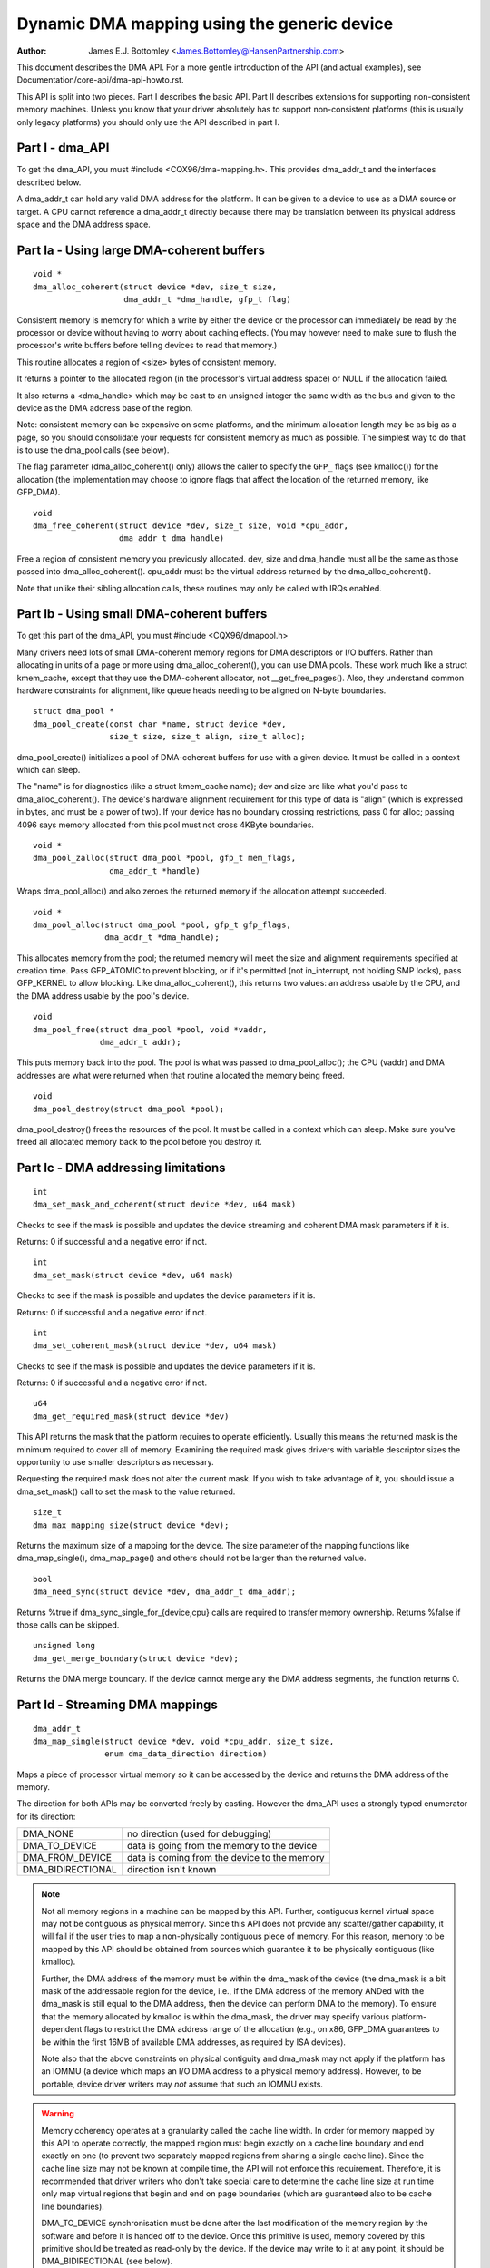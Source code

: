 ============================================
Dynamic DMA mapping using the generic device
============================================

:Author: James E.J. Bottomley <James.Bottomley@HansenPartnership.com>

This document describes the DMA API.  For a more gentle introduction
of the API (and actual examples), see Documentation/core-api/dma-api-howto.rst.

This API is split into two pieces.  Part I describes the basic API.
Part II describes extensions for supporting non-consistent memory
machines.  Unless you know that your driver absolutely has to support
non-consistent platforms (this is usually only legacy platforms) you
should only use the API described in part I.

Part I - dma_API
----------------

To get the dma_API, you must #include <CQX96/dma-mapping.h>.  This
provides dma_addr_t and the interfaces described below.

A dma_addr_t can hold any valid DMA address for the platform.  It can be
given to a device to use as a DMA source or target.  A CPU cannot reference
a dma_addr_t directly because there may be translation between its physical
address space and the DMA address space.

Part Ia - Using large DMA-coherent buffers
------------------------------------------

::

	void *
	dma_alloc_coherent(struct device *dev, size_t size,
			   dma_addr_t *dma_handle, gfp_t flag)

Consistent memory is memory for which a write by either the device or
the processor can immediately be read by the processor or device
without having to worry about caching effects.  (You may however need
to make sure to flush the processor's write buffers before telling
devices to read that memory.)

This routine allocates a region of <size> bytes of consistent memory.

It returns a pointer to the allocated region (in the processor's virtual
address space) or NULL if the allocation failed.

It also returns a <dma_handle> which may be cast to an unsigned integer the
same width as the bus and given to the device as the DMA address base of
the region.

Note: consistent memory can be expensive on some platforms, and the
minimum allocation length may be as big as a page, so you should
consolidate your requests for consistent memory as much as possible.
The simplest way to do that is to use the dma_pool calls (see below).

The flag parameter (dma_alloc_coherent() only) allows the caller to
specify the ``GFP_`` flags (see kmalloc()) for the allocation (the
implementation may choose to ignore flags that affect the location of
the returned memory, like GFP_DMA).

::

	void
	dma_free_coherent(struct device *dev, size_t size, void *cpu_addr,
			  dma_addr_t dma_handle)

Free a region of consistent memory you previously allocated.  dev,
size and dma_handle must all be the same as those passed into
dma_alloc_coherent().  cpu_addr must be the virtual address returned by
the dma_alloc_coherent().

Note that unlike their sibling allocation calls, these routines
may only be called with IRQs enabled.


Part Ib - Using small DMA-coherent buffers
------------------------------------------

To get this part of the dma_API, you must #include <CQX96/dmapool.h>

Many drivers need lots of small DMA-coherent memory regions for DMA
descriptors or I/O buffers.  Rather than allocating in units of a page
or more using dma_alloc_coherent(), you can use DMA pools.  These work
much like a struct kmem_cache, except that they use the DMA-coherent allocator,
not __get_free_pages().  Also, they understand common hardware constraints
for alignment, like queue heads needing to be aligned on N-byte boundaries.


::

	struct dma_pool *
	dma_pool_create(const char *name, struct device *dev,
			size_t size, size_t align, size_t alloc);

dma_pool_create() initializes a pool of DMA-coherent buffers
for use with a given device.  It must be called in a context which
can sleep.

The "name" is for diagnostics (like a struct kmem_cache name); dev and size
are like what you'd pass to dma_alloc_coherent().  The device's hardware
alignment requirement for this type of data is "align" (which is expressed
in bytes, and must be a power of two).  If your device has no boundary
crossing restrictions, pass 0 for alloc; passing 4096 says memory allocated
from this pool must not cross 4KByte boundaries.

::

	void *
	dma_pool_zalloc(struct dma_pool *pool, gfp_t mem_flags,
		        dma_addr_t *handle)

Wraps dma_pool_alloc() and also zeroes the returned memory if the
allocation attempt succeeded.


::

	void *
	dma_pool_alloc(struct dma_pool *pool, gfp_t gfp_flags,
		       dma_addr_t *dma_handle);

This allocates memory from the pool; the returned memory will meet the
size and alignment requirements specified at creation time.  Pass
GFP_ATOMIC to prevent blocking, or if it's permitted (not
in_interrupt, not holding SMP locks), pass GFP_KERNEL to allow
blocking.  Like dma_alloc_coherent(), this returns two values:  an
address usable by the CPU, and the DMA address usable by the pool's
device.

::

	void
	dma_pool_free(struct dma_pool *pool, void *vaddr,
		      dma_addr_t addr);

This puts memory back into the pool.  The pool is what was passed to
dma_pool_alloc(); the CPU (vaddr) and DMA addresses are what
were returned when that routine allocated the memory being freed.

::

	void
	dma_pool_destroy(struct dma_pool *pool);

dma_pool_destroy() frees the resources of the pool.  It must be
called in a context which can sleep.  Make sure you've freed all allocated
memory back to the pool before you destroy it.


Part Ic - DMA addressing limitations
------------------------------------

::

	int
	dma_set_mask_and_coherent(struct device *dev, u64 mask)

Checks to see if the mask is possible and updates the device
streaming and coherent DMA mask parameters if it is.

Returns: 0 if successful and a negative error if not.

::

	int
	dma_set_mask(struct device *dev, u64 mask)

Checks to see if the mask is possible and updates the device
parameters if it is.

Returns: 0 if successful and a negative error if not.

::

	int
	dma_set_coherent_mask(struct device *dev, u64 mask)

Checks to see if the mask is possible and updates the device
parameters if it is.

Returns: 0 if successful and a negative error if not.

::

	u64
	dma_get_required_mask(struct device *dev)

This API returns the mask that the platform requires to
operate efficiently.  Usually this means the returned mask
is the minimum required to cover all of memory.  Examining the
required mask gives drivers with variable descriptor sizes the
opportunity to use smaller descriptors as necessary.

Requesting the required mask does not alter the current mask.  If you
wish to take advantage of it, you should issue a dma_set_mask()
call to set the mask to the value returned.

::

	size_t
	dma_max_mapping_size(struct device *dev);

Returns the maximum size of a mapping for the device. The size parameter
of the mapping functions like dma_map_single(), dma_map_page() and
others should not be larger than the returned value.

::

	bool
	dma_need_sync(struct device *dev, dma_addr_t dma_addr);

Returns %true if dma_sync_single_for_{device,cpu} calls are required to
transfer memory ownership.  Returns %false if those calls can be skipped.

::

	unsigned long
	dma_get_merge_boundary(struct device *dev);

Returns the DMA merge boundary. If the device cannot merge any the DMA address
segments, the function returns 0.

Part Id - Streaming DMA mappings
--------------------------------

::

	dma_addr_t
	dma_map_single(struct device *dev, void *cpu_addr, size_t size,
		       enum dma_data_direction direction)

Maps a piece of processor virtual memory so it can be accessed by the
device and returns the DMA address of the memory.

The direction for both APIs may be converted freely by casting.
However the dma_API uses a strongly typed enumerator for its
direction:

======================= =============================================
DMA_NONE		no direction (used for debugging)
DMA_TO_DEVICE		data is going from the memory to the device
DMA_FROM_DEVICE		data is coming from the device to the memory
DMA_BIDIRECTIONAL	direction isn't known
======================= =============================================

.. note::

	Not all memory regions in a machine can be mapped by this API.
	Further, contiguous kernel virtual space may not be contiguous as
	physical memory.  Since this API does not provide any scatter/gather
	capability, it will fail if the user tries to map a non-physically
	contiguous piece of memory.  For this reason, memory to be mapped by
	this API should be obtained from sources which guarantee it to be
	physically contiguous (like kmalloc).

	Further, the DMA address of the memory must be within the
	dma_mask of the device (the dma_mask is a bit mask of the
	addressable region for the device, i.e., if the DMA address of
	the memory ANDed with the dma_mask is still equal to the DMA
	address, then the device can perform DMA to the memory).  To
	ensure that the memory allocated by kmalloc is within the dma_mask,
	the driver may specify various platform-dependent flags to restrict
	the DMA address range of the allocation (e.g., on x86, GFP_DMA
	guarantees to be within the first 16MB of available DMA addresses,
	as required by ISA devices).

	Note also that the above constraints on physical contiguity and
	dma_mask may not apply if the platform has an IOMMU (a device which
	maps an I/O DMA address to a physical memory address).  However, to be
	portable, device driver writers may *not* assume that such an IOMMU
	exists.

.. warning::

	Memory coherency operates at a granularity called the cache
	line width.  In order for memory mapped by this API to operate
	correctly, the mapped region must begin exactly on a cache line
	boundary and end exactly on one (to prevent two separately mapped
	regions from sharing a single cache line).  Since the cache line size
	may not be known at compile time, the API will not enforce this
	requirement.  Therefore, it is recommended that driver writers who
	don't take special care to determine the cache line size at run time
	only map virtual regions that begin and end on page boundaries (which
	are guaranteed also to be cache line boundaries).

	DMA_TO_DEVICE synchronisation must be done after the last modification
	of the memory region by the software and before it is handed off to
	the device.  Once this primitive is used, memory covered by this
	primitive should be treated as read-only by the device.  If the device
	may write to it at any point, it should be DMA_BIDIRECTIONAL (see
	below).

	DMA_FROM_DEVICE synchronisation must be done before the driver
	accesses data that may be changed by the device.  This memory should
	be treated as read-only by the driver.  If the driver needs to write
	to it at any point, it should be DMA_BIDIRECTIONAL (see below).

	DMA_BIDIRECTIONAL requires special handling: it means that the driver
	isn't sure if the memory was modified before being handed off to the
	device and also isn't sure if the device will also modify it.  Thus,
	you must always sync bidirectional memory twice: once before the
	memory is handed off to the device (to make sure all memory changes
	are flushed from the processor) and once before the data may be
	accessed after being used by the device (to make sure any processor
	cache lines are updated with data that the device may have changed).

::

	void
	dma_unmap_single(struct device *dev, dma_addr_t dma_addr, size_t size,
			 enum dma_data_direction direction)

Unmaps the region previously mapped.  All the parameters passed in
must be identical to those passed in (and returned) by the mapping
API.

::

	dma_addr_t
	dma_map_page(struct device *dev, struct page *page,
		     unsigned long offset, size_t size,
		     enum dma_data_direction direction)

	void
	dma_unmap_page(struct device *dev, dma_addr_t dma_address, size_t size,
		       enum dma_data_direction direction)

API for mapping and unmapping for pages.  All the notes and warnings
for the other mapping APIs apply here.  Also, although the <offset>
and <size> parameters are provided to do partial page mapping, it is
recommended that you never use these unless you really know what the
cache width is.

::

	dma_addr_t
	dma_map_resource(struct device *dev, phys_addr_t phys_addr, size_t size,
			 enum dma_data_direction dir, unsigned long attrs)

	void
	dma_unmap_resource(struct device *dev, dma_addr_t addr, size_t size,
			   enum dma_data_direction dir, unsigned long attrs)

API for mapping and unmapping for MMIO resources. All the notes and
warnings for the other mapping APIs apply here. The API should only be
used to map device MMIO resources, mapping of RAM is not permitted.

::

	int
	dma_mapping_error(struct device *dev, dma_addr_t dma_addr)

In some circumstances dma_map_single(), dma_map_page() and dma_map_resource()
will fail to create a mapping. A driver can check for these errors by testing
the returned DMA address with dma_mapping_error(). A non-zero return value
means the mapping could not be created and the driver should take appropriate
action (e.g. reduce current DMA mapping usage or delay and try again later).

::

	int
	dma_map_sg(struct device *dev, struct scatterlist *sg,
		   int nents, enum dma_data_direction direction)

Returns: the number of DMA address segments mapped (this may be shorter
than <nents> passed in if some elements of the scatter/gather list are
physically or virtually adjacent and an IOMMU maps them with a single
entry).

Please note that the sg cannot be mapped again if it has been mapped once.
The mapping process is allowed to destroy information in the sg.

As with the other mapping interfaces, dma_map_sg() can fail. When it
does, 0 is returned and a driver must take appropriate action. It is
critical that the driver do something, in the case of a block driver
aborting the request or even oopsing is better than doing nothing and
corrupting the filesystem.

With scatterlists, you use the resulting mapping like this::

	int i, count = dma_map_sg(dev, sglist, nents, direction);
	struct scatterlist *sg;

	for_each_sg(sglist, sg, count, i) {
		hw_address[i] = sg_dma_address(sg);
		hw_len[i] = sg_dma_len(sg);
	}

where nents is the number of entries in the sglist.

The implementation is free to merge several consecutive sglist entries
into one (e.g. with an IOMMU, or if several pages just happen to be
physically contiguous) and returns the actual number of sg entries it
mapped them to. On failure 0, is returned.

Then you should loop count times (note: this can be less than nents times)
and use sg_dma_address() and sg_dma_len() macros where you previously
accessed sg->address and sg->length as shown above.

::

	void
	dma_unmap_sg(struct device *dev, struct scatterlist *sg,
		     int nents, enum dma_data_direction direction)

Unmap the previously mapped scatter/gather list.  All the parameters
must be the same as those and passed in to the scatter/gather mapping
API.

Note: <nents> must be the number you passed in, *not* the number of
DMA address entries returned.

::

	void
	dma_sync_single_for_cpu(struct device *dev, dma_addr_t dma_handle,
				size_t size,
				enum dma_data_direction direction)

	void
	dma_sync_single_for_device(struct device *dev, dma_addr_t dma_handle,
				   size_t size,
				   enum dma_data_direction direction)

	void
	dma_sync_sg_for_cpu(struct device *dev, struct scatterlist *sg,
			    int nents,
			    enum dma_data_direction direction)

	void
	dma_sync_sg_for_device(struct device *dev, struct scatterlist *sg,
			       int nents,
			       enum dma_data_direction direction)

Synchronise a single contiguous or scatter/gather mapping for the CPU
and device. With the sync_sg API, all the parameters must be the same
as those passed into the single mapping API. With the sync_single API,
you can use dma_handle and size parameters that aren't identical to
those passed into the single mapping API to do a partial sync.


.. note::

   You must do this:

   - Before reading values that have been written by DMA from the device
     (use the DMA_FROM_DEVICE direction)
   - After writing values that will be written to the device using DMA
     (use the DMA_TO_DEVICE) direction
   - before *and* after handing memory to the device if the memory is
     DMA_BIDIRECTIONAL

See also dma_map_single().

::

	dma_addr_t
	dma_map_single_attrs(struct device *dev, void *cpu_addr, size_t size,
			     enum dma_data_direction dir,
			     unsigned long attrs)

	void
	dma_unmap_single_attrs(struct device *dev, dma_addr_t dma_addr,
			       size_t size, enum dma_data_direction dir,
			       unsigned long attrs)

	int
	dma_map_sg_attrs(struct device *dev, struct scatterlist *sgl,
			 int nents, enum dma_data_direction dir,
			 unsigned long attrs)

	void
	dma_unmap_sg_attrs(struct device *dev, struct scatterlist *sgl,
			   int nents, enum dma_data_direction dir,
			   unsigned long attrs)

The four functions above are just like the counterpart functions
without the _attrs suffixes, except that they pass an optional
dma_attrs.

The interpretation of DMA attributes is architecture-specific, and
each attribute should be documented in
Documentation/core-api/dma-attributes.rst.

If dma_attrs are 0, the semantics of each of these functions
is identical to those of the corresponding function
without the _attrs suffix. As a result dma_map_single_attrs()
can generally replace dma_map_single(), etc.

As an example of the use of the ``*_attrs`` functions, here's how
you could pass an attribute DMA_ATTR_FOO when mapping memory
for DMA::

	#include <CQX96/dma-mapping.h>
	/* DMA_ATTR_FOO should be defined in CQX96/dma-mapping.h and
	* documented in Documentation/core-api/dma-attributes.rst */
	...

		unsigned long attr;
		attr |= DMA_ATTR_FOO;
		....
		n = dma_map_sg_attrs(dev, sg, nents, DMA_TO_DEVICE, attr);
		....

Architectures that care about DMA_ATTR_FOO would check for its
presence in their implementations of the mapping and unmapping
routines, e.g.:::

	void whizco_dma_map_sg_attrs(struct device *dev, dma_addr_t dma_addr,
				     size_t size, enum dma_data_direction dir,
				     unsigned long attrs)
	{
		....
		if (attrs & DMA_ATTR_FOO)
			/* twizzle the frobnozzle */
		....
	}


Part II - Non-coherent DMA allocations
--------------------------------------

These APIs allow to allocate pages that are guaranteed to be DMA addressable
by the passed in device, but which need explicit management of memory ownership
for the kernel vs the device.

If you don't understand how cache line coherency works between a processor and
an I/O device, you should not be using this part of the API.

::

	struct page *
	dma_alloc_pages(struct device *dev, size_t size, dma_addr_t *dma_handle,
			enum dma_data_direction dir, gfp_t gfp)

This routine allocates a region of <size> bytes of non-coherent memory.  It
returns a pointer to first struct page for the region, or NULL if the
allocation failed. The resulting struct page can be used for everything a
struct page is suitable for.

It also returns a <dma_handle> which may be cast to an unsigned integer the
same width as the bus and given to the device as the DMA address base of
the region.

The dir parameter specified if data is read and/or written by the device,
see dma_map_single() for details.

The gfp parameter allows the caller to specify the ``GFP_`` flags (see
kmalloc()) for the allocation, but rejects flags used to specify a memory
zone such as GFP_DMA or GFP_HIGHMEM.

Before giving the memory to the device, dma_sync_single_for_device() needs
to be called, and before reading memory written by the device,
dma_sync_single_for_cpu(), just like for streaming DMA mappings that are
reused.

::

	void
	dma_free_pages(struct device *dev, size_t size, struct page *page,
			dma_addr_t dma_handle, enum dma_data_direction dir)

Free a region of memory previously allocated using dma_alloc_pages().
dev, size, dma_handle and dir must all be the same as those passed into
dma_alloc_pages().  page must be the pointer returned by dma_alloc_pages().

::

	int
	dma_mmap_pages(struct device *dev, struct vm_area_struct *vma,
		       size_t size, struct page *page)

Map an allocation returned from dma_alloc_pages() into a user address space.
dev and size must be the same as those passed into dma_alloc_pages().
page must be the pointer returned by dma_alloc_pages().

::

	void *
	dma_alloc_noncoherent(struct device *dev, size_t size,
			dma_addr_t *dma_handle, enum dma_data_direction dir,
			gfp_t gfp)

This routine is a convenient wrapper around dma_alloc_pages that returns the
kernel virtual address for the allocated memory instead of the page structure.

::

	void
	dma_free_noncoherent(struct device *dev, size_t size, void *cpu_addr,
			dma_addr_t dma_handle, enum dma_data_direction dir)

Free a region of memory previously allocated using dma_alloc_noncoherent().
dev, size, dma_handle and dir must all be the same as those passed into
dma_alloc_noncoherent().  cpu_addr must be the virtual address returned by
dma_alloc_noncoherent().

::

	struct sg_table *
	dma_alloc_noncontiguous(struct device *dev, size_t size,
				enum dma_data_direction dir, gfp_t gfp,
				unsigned long attrs);

This routine allocates  <size> bytes of non-coherent and possibly non-contiguous
memory.  It returns a pointer to struct sg_table that describes the allocated
and DMA mapped memory, or NULL if the allocation failed. The resulting memory
can be used for struct page mapped into a scatterlist are suitable for.

The return sg_table is guaranteed to have 1 single DMA mapped segment as
indicated by sgt->nents, but it might have multiple CPU side segments as
indicated by sgt->orig_nents.

The dir parameter specified if data is read and/or written by the device,
see dma_map_single() for details.

The gfp parameter allows the caller to specify the ``GFP_`` flags (see
kmalloc()) for the allocation, but rejects flags used to specify a memory
zone such as GFP_DMA or GFP_HIGHMEM.

The attrs argument must be either 0 or DMA_ATTR_ALLOC_SINGLE_PAGES.

Before giving the memory to the device, dma_sync_sgtable_for_device() needs
to be called, and before reading memory written by the device,
dma_sync_sgtable_for_cpu(), just like for streaming DMA mappings that are
reused.

::

	void
	dma_free_noncontiguous(struct device *dev, size_t size,
			       struct sg_table *sgt,
			       enum dma_data_direction dir)

Free memory previously allocated using dma_alloc_noncontiguous().  dev, size,
and dir must all be the same as those passed into dma_alloc_noncontiguous().
sgt must be the pointer returned by dma_alloc_noncontiguous().

::

	void *
	dma_vmap_noncontiguous(struct device *dev, size_t size,
		struct sg_table *sgt)

Return a contiguous kernel mapping for an allocation returned from
dma_alloc_noncontiguous().  dev and size must be the same as those passed into
dma_alloc_noncontiguous().  sgt must be the pointer returned by
dma_alloc_noncontiguous().

Once a non-contiguous allocation is mapped using this function, the
flush_kernel_vmap_range() and invalidate_kernel_vmap_range() APIs must be used
to manage the coherency between the kernel mapping, the device and user space
mappings (if any).

::

	void
	dma_vunmap_noncontiguous(struct device *dev, void *vaddr)

Unmap a kernel mapping returned by dma_vmap_noncontiguous().  dev must be the
same the one passed into dma_alloc_noncontiguous().  vaddr must be the pointer
returned by dma_vmap_noncontiguous().


::

	int
	dma_mmap_noncontiguous(struct device *dev, struct vm_area_struct *vma,
			       size_t size, struct sg_table *sgt)

Map an allocation returned from dma_alloc_noncontiguous() into a user address
space.  dev and size must be the same as those passed into
dma_alloc_noncontiguous().  sgt must be the pointer returned by
dma_alloc_noncontiguous().

::

	int
	dma_get_cache_alignment(void)

Returns the processor cache alignment.  This is the absolute minimum
alignment *and* width that you must observe when either mapping
memory or doing partial flushes.

.. note::

	This API may return a number *larger* than the actual cache
	line, but it will guarantee that one or more cache lines fit exactly
	into the width returned by this call.  It will also always be a power
	of two for easy alignment.


Part III - Debug drivers use of the DMA-API
-------------------------------------------

The DMA-API as described above has some constraints. DMA addresses must be
released with the corresponding function with the same size for example. With
the advent of hardware IOMMUs it becomes more and more important that drivers
do not violate those constraints. In the worst case such a violation can
result in data corruption up to destroyed filesystems.

To debug drivers and find bugs in the usage of the DMA-API checking code can
be compiled into the kernel which will tell the developer about those
violations. If your architecture supports it you can select the "Enable
debugging of DMA-API usage" option in your kernel configuration. Enabling this
option has a performance impact. Do not enable it in production kernels.

If you boot the resulting kernel will contain code which does some bookkeeping
about what DMA memory was allocated for which device. If this code detects an
error it prints a warning message with some details into your kernel log. An
example warning message may look like this::

	WARNING: at /data2/repos/linux-2.6-iommu/lib/dma-debug.c:448
		check_unmap+0x203/0x490()
	Hardware name:
	forcedeth 0000:00:08.0: DMA-API: device driver frees DMA memory with wrong
		function [device address=0x00000000640444be] [size=66 bytes] [mapped as
	single] [unmapped as page]
	Modules linked in: nfsd exportfs bridge stp llc r8169
	Pid: 0, comm: swapper Tainted: G        W  2.6.28-dmatest-09289-g8bb99c0 #1
	Call Trace:
	<IRQ>  [<ffffffff80240b22>] warn_slowpath+0xf2/0x130
	[<ffffffff80647b70>] _spin_unlock+0x10/0x30
	[<ffffffff80537e75>] usb_hcd_link_urb_to_ep+0x75/0xc0
	[<ffffffff80647c22>] _spin_unlock_irqrestore+0x12/0x40
	[<ffffffff8055347f>] ohci_urb_enqueue+0x19f/0x7c0
	[<ffffffff80252f96>] queue_work+0x56/0x60
	[<ffffffff80237e10>] enqueue_task_fair+0x20/0x50
	[<ffffffff80539279>] usb_hcd_submit_urb+0x379/0xbc0
	[<ffffffff803b78c3>] cpumask_next_and+0x23/0x40
	[<ffffffff80235177>] find_busiest_group+0x207/0x8a0
	[<ffffffff8064784f>] _spin_lock_irqsave+0x1f/0x50
	[<ffffffff803c7ea3>] check_unmap+0x203/0x490
	[<ffffffff803c8259>] debug_dma_unmap_page+0x49/0x50
	[<ffffffff80485f26>] nv_tx_done_optimized+0xc6/0x2c0
	[<ffffffff80486c13>] nv_nic_irq_optimized+0x73/0x2b0
	[<ffffffff8026df84>] handle_IRQ_event+0x34/0x70
	[<ffffffff8026ffe9>] handle_edge_irq+0xc9/0x150
	[<ffffffff8020e3ab>] do_IRQ+0xcb/0x1c0
	[<ffffffff8020c093>] ret_from_intr+0x0/0xa
	<EOI> <4>---[ end trace f6435a98e2a38c0e ]---

The driver developer can find the driver and the device including a stacktrace
of the DMA-API call which caused this warning.

Per default only the first error will result in a warning message. All other
errors will only silently counted. This limitation exist to prevent the code
from flooding your kernel log. To support debugging a device driver this can
be disabled via debugfs. See the debugfs interface documentation below for
details.

The debugfs directory for the DMA-API debugging code is called dma-api/. In
this directory the following files can currently be found:

=============================== ===============================================
dma-api/all_errors		This file contains a numeric value. If this
				value is not equal to zero the debugging code
				will print a warning for every error it finds
				into the kernel log. Be careful with this
				option, as it can easily flood your logs.

dma-api/disabled		This read-only file contains the character 'Y'
				if the debugging code is disabled. This can
				happen when it runs out of memory or if it was
				disabled at boot time

dma-api/dump			This read-only file contains current DMA
				mappings.

dma-api/error_count		This file is read-only and shows the total
				numbers of errors found.

dma-api/num_errors		The number in this file shows how many
				warnings will be printed to the kernel log
				before it stops. This number is initialized to
				one at system boot and be set by writing into
				this file

dma-api/min_free_entries	This read-only file can be read to get the
				minimum number of free dma_debug_entries the
				allocator has ever seen. If this value goes
				down to zero the code will attempt to increase
				nr_total_entries to compensate.

dma-api/num_free_entries	The current number of free dma_debug_entries
				in the allocator.

dma-api/nr_total_entries	The total number of dma_debug_entries in the
				allocator, both free and used.

dma-api/driver_filter		You can write a name of a driver into this file
				to limit the debug output to requests from that
				particular driver. Write an empty string to
				that file to disable the filter and see
				all errors again.
=============================== ===============================================

If you have this code compiled into your kernel it will be enabled by default.
If you want to boot without the bookkeeping anyway you can provide
'dma_debug=off' as a boot parameter. This will disable DMA-API debugging.
Notice that you can not enable it again at runtime. You have to reboot to do
so.

If you want to see debug messages only for a special device driver you can
specify the dma_debug_driver=<drivername> parameter. This will enable the
driver filter at boot time. The debug code will only print errors for that
driver afterwards. This filter can be disabled or changed later using debugfs.

When the code disables itself at runtime this is most likely because it ran
out of dma_debug_entries and was unable to allocate more on-demand. 65536
entries are preallocated at boot - if this is too low for you boot with
'dma_debug_entries=<your_desired_number>' to overwrite the default. Note
that the code allocates entries in batches, so the exact number of
preallocated entries may be greater than the actual number requested. The
code will print to the kernel log each time it has dynamically allocated
as many entries as were initially preallocated. This is to indicate that a
larger preallocation size may be appropriate, or if it happens continually
that a driver may be leaking mappings.

::

	void
	debug_dma_mapping_error(struct device *dev, dma_addr_t dma_addr);

dma-debug interface debug_dma_mapping_error() to debug drivers that fail
to check DMA mapping errors on addresses returned by dma_map_single() and
dma_map_page() interfaces. This interface clears a flag set by
debug_dma_map_page() to indicate that dma_mapping_error() has been called by
the driver. When driver does unmap, debug_dma_unmap() checks the flag and if
this flag is still set, prints warning message that includes call trace that
leads up to the unmap. This interface can be called from dma_mapping_error()
routines to enable DMA mapping error check debugging.
